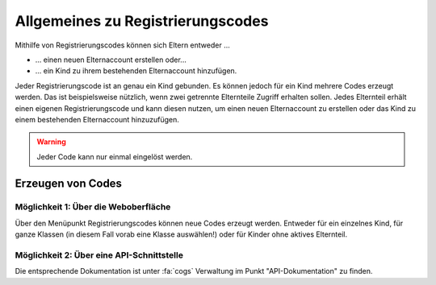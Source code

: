 Allgemeines zu Registrierungscodes
==================================

Mithilfe von Registrierungscodes können sich Eltern entweder ...

* ... einen neuen Elternaccount erstellen oder...
* ... ein Kind zu ihrem bestehenden Elternaccount hinzufügen.

Jeder Registrierungscode ist an genau ein Kind gebunden. Es können jedoch für ein Kind mehrere Codes erzeugt werden.
Das ist beispielsweise nützlich, wenn zwei getrennte Elternteile Zugriff erhalten sollen. Jedes Elternteil erhält
einen eigenen Registrierungscode und kann diesen nutzen, um einen neuen Elternaccount zu erstellen oder das Kind
zu einem bestehenden Elternaccount hinzuzufügen.

.. warning:: Jeder Code kann nur einmal eingelöst werden.

Erzeugen von Codes
##################

Möglichkeit 1: Über die Weboberfläche
-------------------------------------

Über den Menüpunkt Registrierungscodes können neue Codes erzeugt werden. Entweder für ein einzelnes Kind, für ganze Klassen
(in diesem Fall vorab eine Klasse auswählen!) oder für Kinder ohne aktives Elternteil.

Möglichkeit 2: Über eine API-Schnittstelle
------------------------------------------

Die entsprechende Dokumentation ist unter :fa:`cogs` Verwaltung im Punkt "API-Dokumentation" zu finden.